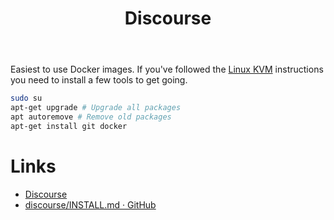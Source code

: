 :PROPERTIES:
:ID:       13de4e0e-4c14-48c8-897e-42862be8cfc1
:mtime:    20230215121954
:ctime:    20230215121954
:END:
#+TITLE: Discourse
#+FILETAGS: :gnu:linus:foss:web:

Easiest to use Docker images. If you've followed the [[id:fab2461a-c95a-47e3-9e5d-64af083c92e0][Linux KVM]] instructions you need to install a few tools to get
going.

#+begin_src bash
  sudo su
  apt-get upgrade # Upgrade all packages
  apt autoremove # Remove old packages
  apt-get install git docker
#+end_src


* Links

+ [[https://www.discourse.org/][Discourse]]
+ [[https://github.com/discourse/discourse/blob/main/docs/INSTALL.md][discourse/INSTALL.md · GitHub]]
